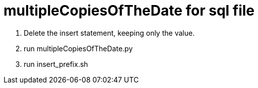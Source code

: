 = multipleCopiesOfTheDate for sql file

1. Delete the insert statement, keeping only the value.
2. run multipleCopiesOfTheDate.py
3. run insert_prefix.sh